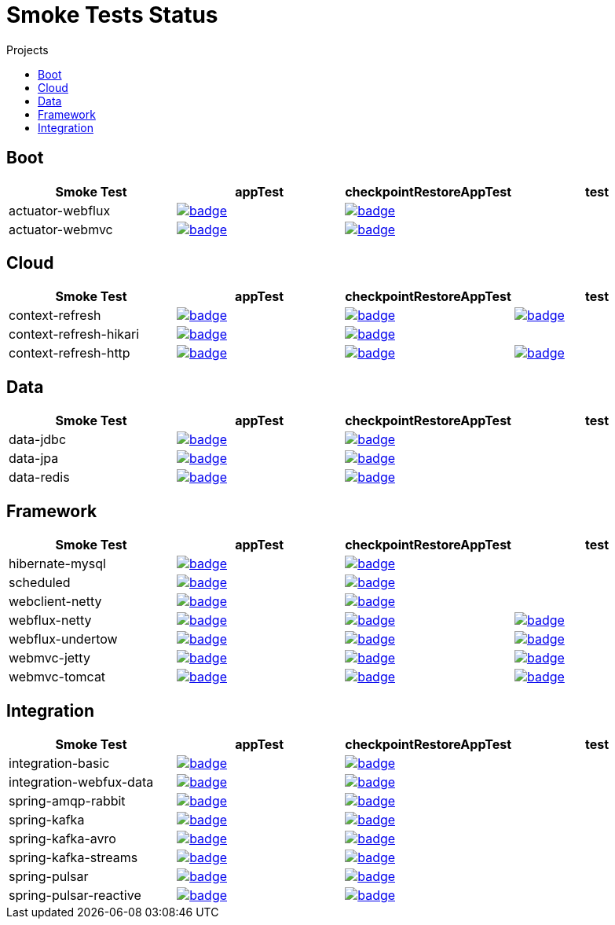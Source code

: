 = Smoke Tests Status
:toc:
:toc-title: Projects

== Boot

[%header,cols="4"]
|===
h|Smoke Test
h|appTest
h|checkpointRestoreAppTest
h|test

|actuator-webflux
|image:https://ci.spring.io/api/v1/teams/spring-checkpoint-restore-smoke-tests/pipelines/spring-checkpoint-restore-smoke-tests-3.2.x/jobs/actuator-webflux-app-test/badge[link=https://ci.spring.io/teams/spring-checkpoint-restore-smoke-tests/pipelines/spring-checkpoint-restore-smoke-tests-3.2.x/jobs/actuator-webflux-app-test]
|image:https://ci.spring.io/api/v1/teams/spring-checkpoint-restore-smoke-tests/pipelines/spring-checkpoint-restore-smoke-tests-3.2.x/jobs/actuator-webflux-cr-app-test/badge[link=https://ci.spring.io/teams/spring-checkpoint-restore-smoke-tests/pipelines/spring-checkpoint-restore-smoke-tests-3.2.x/jobs/actuator-webflux-cr-app-test]
|

|actuator-webmvc
|image:https://ci.spring.io/api/v1/teams/spring-checkpoint-restore-smoke-tests/pipelines/spring-checkpoint-restore-smoke-tests-3.2.x/jobs/actuator-webmvc-app-test/badge[link=https://ci.spring.io/teams/spring-checkpoint-restore-smoke-tests/pipelines/spring-checkpoint-restore-smoke-tests-3.2.x/jobs/actuator-webmvc-app-test]
|image:https://ci.spring.io/api/v1/teams/spring-checkpoint-restore-smoke-tests/pipelines/spring-checkpoint-restore-smoke-tests-3.2.x/jobs/actuator-webmvc-cr-app-test/badge[link=https://ci.spring.io/teams/spring-checkpoint-restore-smoke-tests/pipelines/spring-checkpoint-restore-smoke-tests-3.2.x/jobs/actuator-webmvc-cr-app-test]
|

|===

== Cloud

[%header,cols="4"]
|===
h|Smoke Test
h|appTest
h|checkpointRestoreAppTest
h|test

|context-refresh
|image:https://ci.spring.io/api/v1/teams/spring-checkpoint-restore-smoke-tests/pipelines/spring-checkpoint-restore-smoke-tests-3.2.x/jobs/context-refresh-app-test/badge[link=https://ci.spring.io/teams/spring-checkpoint-restore-smoke-tests/pipelines/spring-checkpoint-restore-smoke-tests-3.2.x/jobs/context-refresh-app-test]
|image:https://ci.spring.io/api/v1/teams/spring-checkpoint-restore-smoke-tests/pipelines/spring-checkpoint-restore-smoke-tests-3.2.x/jobs/context-refresh-cr-app-test/badge[link=https://ci.spring.io/teams/spring-checkpoint-restore-smoke-tests/pipelines/spring-checkpoint-restore-smoke-tests-3.2.x/jobs/context-refresh-cr-app-test]
|image:https://ci.spring.io/api/v1/teams/spring-checkpoint-restore-smoke-tests/pipelines/spring-checkpoint-restore-smoke-tests-3.2.x/jobs/context-refresh-test/badge[link=https://ci.spring.io/teams/spring-checkpoint-restore-smoke-tests/pipelines/spring-checkpoint-restore-smoke-tests-3.2.x/jobs/context-refresh-test]

|context-refresh-hikari
|image:https://ci.spring.io/api/v1/teams/spring-checkpoint-restore-smoke-tests/pipelines/spring-checkpoint-restore-smoke-tests-3.2.x/jobs/context-refresh-hikari-app-test/badge[link=https://ci.spring.io/teams/spring-checkpoint-restore-smoke-tests/pipelines/spring-checkpoint-restore-smoke-tests-3.2.x/jobs/context-refresh-hikari-app-test]
|image:https://ci.spring.io/api/v1/teams/spring-checkpoint-restore-smoke-tests/pipelines/spring-checkpoint-restore-smoke-tests-3.2.x/jobs/context-refresh-hikari-cr-app-test/badge[link=https://ci.spring.io/teams/spring-checkpoint-restore-smoke-tests/pipelines/spring-checkpoint-restore-smoke-tests-3.2.x/jobs/context-refresh-hikari-cr-app-test]
|

|context-refresh-http
|image:https://ci.spring.io/api/v1/teams/spring-checkpoint-restore-smoke-tests/pipelines/spring-checkpoint-restore-smoke-tests-3.2.x/jobs/context-refresh-http-app-test/badge[link=https://ci.spring.io/teams/spring-checkpoint-restore-smoke-tests/pipelines/spring-checkpoint-restore-smoke-tests-3.2.x/jobs/context-refresh-http-app-test]
|image:https://ci.spring.io/api/v1/teams/spring-checkpoint-restore-smoke-tests/pipelines/spring-checkpoint-restore-smoke-tests-3.2.x/jobs/context-refresh-http-cr-app-test/badge[link=https://ci.spring.io/teams/spring-checkpoint-restore-smoke-tests/pipelines/spring-checkpoint-restore-smoke-tests-3.2.x/jobs/context-refresh-http-cr-app-test]
|image:https://ci.spring.io/api/v1/teams/spring-checkpoint-restore-smoke-tests/pipelines/spring-checkpoint-restore-smoke-tests-3.2.x/jobs/context-refresh-http-test/badge[link=https://ci.spring.io/teams/spring-checkpoint-restore-smoke-tests/pipelines/spring-checkpoint-restore-smoke-tests-3.2.x/jobs/context-refresh-http-test]

|===

== Data

[%header,cols="4"]
|===
h|Smoke Test
h|appTest
h|checkpointRestoreAppTest
h|test

|data-jdbc
|image:https://ci.spring.io/api/v1/teams/spring-checkpoint-restore-smoke-tests/pipelines/spring-checkpoint-restore-smoke-tests-3.2.x/jobs/data-jdbc-app-test/badge[link=https://ci.spring.io/teams/spring-checkpoint-restore-smoke-tests/pipelines/spring-checkpoint-restore-smoke-tests-3.2.x/jobs/data-jdbc-app-test]
|image:https://ci.spring.io/api/v1/teams/spring-checkpoint-restore-smoke-tests/pipelines/spring-checkpoint-restore-smoke-tests-3.2.x/jobs/data-jdbc-cr-app-test/badge[link=https://ci.spring.io/teams/spring-checkpoint-restore-smoke-tests/pipelines/spring-checkpoint-restore-smoke-tests-3.2.x/jobs/data-jdbc-cr-app-test]
|

|data-jpa
|image:https://ci.spring.io/api/v1/teams/spring-checkpoint-restore-smoke-tests/pipelines/spring-checkpoint-restore-smoke-tests-3.2.x/jobs/data-jpa-app-test/badge[link=https://ci.spring.io/teams/spring-checkpoint-restore-smoke-tests/pipelines/spring-checkpoint-restore-smoke-tests-3.2.x/jobs/data-jpa-app-test]
|image:https://ci.spring.io/api/v1/teams/spring-checkpoint-restore-smoke-tests/pipelines/spring-checkpoint-restore-smoke-tests-3.2.x/jobs/data-jpa-cr-app-test/badge[link=https://ci.spring.io/teams/spring-checkpoint-restore-smoke-tests/pipelines/spring-checkpoint-restore-smoke-tests-3.2.x/jobs/data-jpa-cr-app-test]
|

|data-redis
|image:https://ci.spring.io/api/v1/teams/spring-checkpoint-restore-smoke-tests/pipelines/spring-checkpoint-restore-smoke-tests-3.2.x/jobs/data-redis-app-test/badge[link=https://ci.spring.io/teams/spring-checkpoint-restore-smoke-tests/pipelines/spring-checkpoint-restore-smoke-tests-3.2.x/jobs/data-redis-app-test]
|image:https://ci.spring.io/api/v1/teams/spring-checkpoint-restore-smoke-tests/pipelines/spring-checkpoint-restore-smoke-tests-3.2.x/jobs/data-redis-cr-app-test/badge[link=https://ci.spring.io/teams/spring-checkpoint-restore-smoke-tests/pipelines/spring-checkpoint-restore-smoke-tests-3.2.x/jobs/data-redis-cr-app-test]
|

|===

== Framework

[%header,cols="4"]
|===
h|Smoke Test
h|appTest
h|checkpointRestoreAppTest
h|test

|hibernate-mysql
|image:https://ci.spring.io/api/v1/teams/spring-checkpoint-restore-smoke-tests/pipelines/spring-checkpoint-restore-smoke-tests-3.2.x/jobs/hibernate-mysql-app-test/badge[link=https://ci.spring.io/teams/spring-checkpoint-restore-smoke-tests/pipelines/spring-checkpoint-restore-smoke-tests-3.2.x/jobs/hibernate-mysql-app-test]
|image:https://ci.spring.io/api/v1/teams/spring-checkpoint-restore-smoke-tests/pipelines/spring-checkpoint-restore-smoke-tests-3.2.x/jobs/hibernate-mysql-cr-app-test/badge[link=https://ci.spring.io/teams/spring-checkpoint-restore-smoke-tests/pipelines/spring-checkpoint-restore-smoke-tests-3.2.x/jobs/hibernate-mysql-cr-app-test]
|

|scheduled
|image:https://ci.spring.io/api/v1/teams/spring-checkpoint-restore-smoke-tests/pipelines/spring-checkpoint-restore-smoke-tests-3.2.x/jobs/scheduled-app-test/badge[link=https://ci.spring.io/teams/spring-checkpoint-restore-smoke-tests/pipelines/spring-checkpoint-restore-smoke-tests-3.2.x/jobs/scheduled-app-test]
|image:https://ci.spring.io/api/v1/teams/spring-checkpoint-restore-smoke-tests/pipelines/spring-checkpoint-restore-smoke-tests-3.2.x/jobs/scheduled-cr-app-test/badge[link=https://ci.spring.io/teams/spring-checkpoint-restore-smoke-tests/pipelines/spring-checkpoint-restore-smoke-tests-3.2.x/jobs/scheduled-cr-app-test]
|

|webclient-netty
|image:https://ci.spring.io/api/v1/teams/spring-checkpoint-restore-smoke-tests/pipelines/spring-checkpoint-restore-smoke-tests-3.2.x/jobs/webclient-netty-app-test/badge[link=https://ci.spring.io/teams/spring-checkpoint-restore-smoke-tests/pipelines/spring-checkpoint-restore-smoke-tests-3.2.x/jobs/webclient-netty-app-test]
|image:https://ci.spring.io/api/v1/teams/spring-checkpoint-restore-smoke-tests/pipelines/spring-checkpoint-restore-smoke-tests-3.2.x/jobs/webclient-netty-cr-app-test/badge[link=https://ci.spring.io/teams/spring-checkpoint-restore-smoke-tests/pipelines/spring-checkpoint-restore-smoke-tests-3.2.x/jobs/webclient-netty-cr-app-test]
|

|webflux-netty
|image:https://ci.spring.io/api/v1/teams/spring-checkpoint-restore-smoke-tests/pipelines/spring-checkpoint-restore-smoke-tests-3.2.x/jobs/webflux-netty-app-test/badge[link=https://ci.spring.io/teams/spring-checkpoint-restore-smoke-tests/pipelines/spring-checkpoint-restore-smoke-tests-3.2.x/jobs/webflux-netty-app-test]
|image:https://ci.spring.io/api/v1/teams/spring-checkpoint-restore-smoke-tests/pipelines/spring-checkpoint-restore-smoke-tests-3.2.x/jobs/webflux-netty-cr-app-test/badge[link=https://ci.spring.io/teams/spring-checkpoint-restore-smoke-tests/pipelines/spring-checkpoint-restore-smoke-tests-3.2.x/jobs/webflux-netty-cr-app-test]
|image:https://ci.spring.io/api/v1/teams/spring-checkpoint-restore-smoke-tests/pipelines/spring-checkpoint-restore-smoke-tests-3.2.x/jobs/webflux-netty-test/badge[link=https://ci.spring.io/teams/spring-checkpoint-restore-smoke-tests/pipelines/spring-checkpoint-restore-smoke-tests-3.2.x/jobs/webflux-netty-test]

|webflux-undertow
|image:https://ci.spring.io/api/v1/teams/spring-checkpoint-restore-smoke-tests/pipelines/spring-checkpoint-restore-smoke-tests-3.2.x/jobs/webflux-undertow-app-test/badge[link=https://ci.spring.io/teams/spring-checkpoint-restore-smoke-tests/pipelines/spring-checkpoint-restore-smoke-tests-3.2.x/jobs/webflux-undertow-app-test]
|image:https://ci.spring.io/api/v1/teams/spring-checkpoint-restore-smoke-tests/pipelines/spring-checkpoint-restore-smoke-tests-3.2.x/jobs/webflux-undertow-cr-app-test/badge[link=https://ci.spring.io/teams/spring-checkpoint-restore-smoke-tests/pipelines/spring-checkpoint-restore-smoke-tests-3.2.x/jobs/webflux-undertow-cr-app-test]
|image:https://ci.spring.io/api/v1/teams/spring-checkpoint-restore-smoke-tests/pipelines/spring-checkpoint-restore-smoke-tests-3.2.x/jobs/webflux-undertow-test/badge[link=https://ci.spring.io/teams/spring-checkpoint-restore-smoke-tests/pipelines/spring-checkpoint-restore-smoke-tests-3.2.x/jobs/webflux-undertow-test]

|webmvc-jetty
|image:https://ci.spring.io/api/v1/teams/spring-checkpoint-restore-smoke-tests/pipelines/spring-checkpoint-restore-smoke-tests-3.2.x/jobs/webmvc-jetty-app-test/badge[link=https://ci.spring.io/teams/spring-checkpoint-restore-smoke-tests/pipelines/spring-checkpoint-restore-smoke-tests-3.2.x/jobs/webmvc-jetty-app-test]
|image:https://ci.spring.io/api/v1/teams/spring-checkpoint-restore-smoke-tests/pipelines/spring-checkpoint-restore-smoke-tests-3.2.x/jobs/webmvc-jetty-cr-app-test/badge[link=https://ci.spring.io/teams/spring-checkpoint-restore-smoke-tests/pipelines/spring-checkpoint-restore-smoke-tests-3.2.x/jobs/webmvc-jetty-cr-app-test]
|image:https://ci.spring.io/api/v1/teams/spring-checkpoint-restore-smoke-tests/pipelines/spring-checkpoint-restore-smoke-tests-3.2.x/jobs/webmvc-jetty-test/badge[link=https://ci.spring.io/teams/spring-checkpoint-restore-smoke-tests/pipelines/spring-checkpoint-restore-smoke-tests-3.2.x/jobs/webmvc-jetty-test]

|webmvc-tomcat
|image:https://ci.spring.io/api/v1/teams/spring-checkpoint-restore-smoke-tests/pipelines/spring-checkpoint-restore-smoke-tests-3.2.x/jobs/webmvc-tomcat-app-test/badge[link=https://ci.spring.io/teams/spring-checkpoint-restore-smoke-tests/pipelines/spring-checkpoint-restore-smoke-tests-3.2.x/jobs/webmvc-tomcat-app-test]
|image:https://ci.spring.io/api/v1/teams/spring-checkpoint-restore-smoke-tests/pipelines/spring-checkpoint-restore-smoke-tests-3.2.x/jobs/webmvc-tomcat-cr-app-test/badge[link=https://ci.spring.io/teams/spring-checkpoint-restore-smoke-tests/pipelines/spring-checkpoint-restore-smoke-tests-3.2.x/jobs/webmvc-tomcat-cr-app-test]
|image:https://ci.spring.io/api/v1/teams/spring-checkpoint-restore-smoke-tests/pipelines/spring-checkpoint-restore-smoke-tests-3.2.x/jobs/webmvc-tomcat-test/badge[link=https://ci.spring.io/teams/spring-checkpoint-restore-smoke-tests/pipelines/spring-checkpoint-restore-smoke-tests-3.2.x/jobs/webmvc-tomcat-test]

|===

== Integration

[%header,cols="4"]
|===
h|Smoke Test
h|appTest
h|checkpointRestoreAppTest
h|test

|integration-basic
|image:https://ci.spring.io/api/v1/teams/spring-checkpoint-restore-smoke-tests/pipelines/spring-checkpoint-restore-smoke-tests-3.2.x/jobs/integration-basic-app-test/badge[link=https://ci.spring.io/teams/spring-checkpoint-restore-smoke-tests/pipelines/spring-checkpoint-restore-smoke-tests-3.2.x/jobs/integration-basic-app-test]
|image:https://ci.spring.io/api/v1/teams/spring-checkpoint-restore-smoke-tests/pipelines/spring-checkpoint-restore-smoke-tests-3.2.x/jobs/integration-basic-cr-app-test/badge[link=https://ci.spring.io/teams/spring-checkpoint-restore-smoke-tests/pipelines/spring-checkpoint-restore-smoke-tests-3.2.x/jobs/integration-basic-cr-app-test]
|

|integration-webfux-data
|image:https://ci.spring.io/api/v1/teams/spring-checkpoint-restore-smoke-tests/pipelines/spring-checkpoint-restore-smoke-tests-3.2.x/jobs/integration-webfux-data-app-test/badge[link=https://ci.spring.io/teams/spring-checkpoint-restore-smoke-tests/pipelines/spring-checkpoint-restore-smoke-tests-3.2.x/jobs/integration-webfux-data-app-test]
|image:https://ci.spring.io/api/v1/teams/spring-checkpoint-restore-smoke-tests/pipelines/spring-checkpoint-restore-smoke-tests-3.2.x/jobs/integration-webfux-data-cr-app-test/badge[link=https://ci.spring.io/teams/spring-checkpoint-restore-smoke-tests/pipelines/spring-checkpoint-restore-smoke-tests-3.2.x/jobs/integration-webfux-data-cr-app-test]
|

|spring-amqp-rabbit
|image:https://ci.spring.io/api/v1/teams/spring-checkpoint-restore-smoke-tests/pipelines/spring-checkpoint-restore-smoke-tests-3.2.x/jobs/spring-amqp-rabbit-app-test/badge[link=https://ci.spring.io/teams/spring-checkpoint-restore-smoke-tests/pipelines/spring-checkpoint-restore-smoke-tests-3.2.x/jobs/spring-amqp-rabbit-app-test]
|image:https://ci.spring.io/api/v1/teams/spring-checkpoint-restore-smoke-tests/pipelines/spring-checkpoint-restore-smoke-tests-3.2.x/jobs/spring-amqp-rabbit-cr-app-test/badge[link=https://ci.spring.io/teams/spring-checkpoint-restore-smoke-tests/pipelines/spring-checkpoint-restore-smoke-tests-3.2.x/jobs/spring-amqp-rabbit-cr-app-test]
|

|spring-kafka
|image:https://ci.spring.io/api/v1/teams/spring-checkpoint-restore-smoke-tests/pipelines/spring-checkpoint-restore-smoke-tests-3.2.x/jobs/spring-kafka-app-test/badge[link=https://ci.spring.io/teams/spring-checkpoint-restore-smoke-tests/pipelines/spring-checkpoint-restore-smoke-tests-3.2.x/jobs/spring-kafka-app-test]
|image:https://ci.spring.io/api/v1/teams/spring-checkpoint-restore-smoke-tests/pipelines/spring-checkpoint-restore-smoke-tests-3.2.x/jobs/spring-kafka-cr-app-test/badge[link=https://ci.spring.io/teams/spring-checkpoint-restore-smoke-tests/pipelines/spring-checkpoint-restore-smoke-tests-3.2.x/jobs/spring-kafka-cr-app-test]
|

|spring-kafka-avro
|image:https://ci.spring.io/api/v1/teams/spring-checkpoint-restore-smoke-tests/pipelines/spring-checkpoint-restore-smoke-tests-3.2.x/jobs/spring-kafka-avro-app-test/badge[link=https://ci.spring.io/teams/spring-checkpoint-restore-smoke-tests/pipelines/spring-checkpoint-restore-smoke-tests-3.2.x/jobs/spring-kafka-avro-app-test]
|image:https://ci.spring.io/api/v1/teams/spring-checkpoint-restore-smoke-tests/pipelines/spring-checkpoint-restore-smoke-tests-3.2.x/jobs/spring-kafka-avro-cr-app-test/badge[link=https://ci.spring.io/teams/spring-checkpoint-restore-smoke-tests/pipelines/spring-checkpoint-restore-smoke-tests-3.2.x/jobs/spring-kafka-avro-cr-app-test]
|

|spring-kafka-streams
|image:https://ci.spring.io/api/v1/teams/spring-checkpoint-restore-smoke-tests/pipelines/spring-checkpoint-restore-smoke-tests-3.2.x/jobs/spring-kafka-streams-app-test/badge[link=https://ci.spring.io/teams/spring-checkpoint-restore-smoke-tests/pipelines/spring-checkpoint-restore-smoke-tests-3.2.x/jobs/spring-kafka-streams-app-test]
|image:https://ci.spring.io/api/v1/teams/spring-checkpoint-restore-smoke-tests/pipelines/spring-checkpoint-restore-smoke-tests-3.2.x/jobs/spring-kafka-streams-cr-app-test/badge[link=https://ci.spring.io/teams/spring-checkpoint-restore-smoke-tests/pipelines/spring-checkpoint-restore-smoke-tests-3.2.x/jobs/spring-kafka-streams-cr-app-test]
|

|spring-pulsar
|image:https://ci.spring.io/api/v1/teams/spring-checkpoint-restore-smoke-tests/pipelines/spring-checkpoint-restore-smoke-tests-3.2.x/jobs/spring-pulsar-app-test/badge[link=https://ci.spring.io/teams/spring-checkpoint-restore-smoke-tests/pipelines/spring-checkpoint-restore-smoke-tests-3.2.x/jobs/spring-pulsar-app-test]
|image:https://ci.spring.io/api/v1/teams/spring-checkpoint-restore-smoke-tests/pipelines/spring-checkpoint-restore-smoke-tests-3.2.x/jobs/spring-pulsar-cr-app-test/badge[link=https://ci.spring.io/teams/spring-checkpoint-restore-smoke-tests/pipelines/spring-checkpoint-restore-smoke-tests-3.2.x/jobs/spring-pulsar-cr-app-test]
|

|spring-pulsar-reactive
|image:https://ci.spring.io/api/v1/teams/spring-checkpoint-restore-smoke-tests/pipelines/spring-checkpoint-restore-smoke-tests-3.2.x/jobs/spring-pulsar-reactive-app-test/badge[link=https://ci.spring.io/teams/spring-checkpoint-restore-smoke-tests/pipelines/spring-checkpoint-restore-smoke-tests-3.2.x/jobs/spring-pulsar-reactive-app-test]
|image:https://ci.spring.io/api/v1/teams/spring-checkpoint-restore-smoke-tests/pipelines/spring-checkpoint-restore-smoke-tests-3.2.x/jobs/spring-pulsar-reactive-cr-app-test/badge[link=https://ci.spring.io/teams/spring-checkpoint-restore-smoke-tests/pipelines/spring-checkpoint-restore-smoke-tests-3.2.x/jobs/spring-pulsar-reactive-cr-app-test]
|

|===

